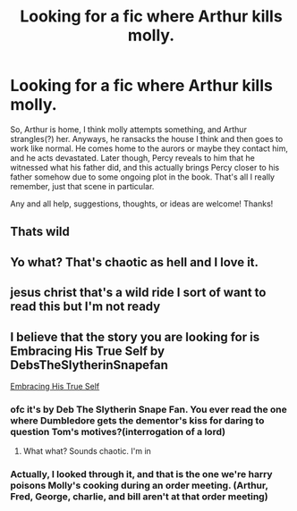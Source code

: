 #+TITLE: Looking for a fic where Arthur kills molly.

* Looking for a fic where Arthur kills molly.
:PROPERTIES:
:Author: Half-Necessary
:Score: 21
:DateUnix: 1620996194.0
:DateShort: 2021-May-14
:FlairText: What's That Fic?
:END:
So, Arthur is home, I think molly attempts something, and Arthur strangles(?) her. Anyways, he ransacks the house I think and then goes to work like normal. He comes home to the aurors or maybe they contact him, and he acts devastated. Later though, Percy reveals to him that he witnessed what his father did, and this actually brings Percy closer to his father somehow due to some ongoing plot in the book. That's all I really remember, just that scene in particular.

Any and all help, suggestions, thoughts, or ideas are welcome! Thanks!


** Thats wild
:PROPERTIES:
:Author: OptimusPrime721
:Score: 13
:DateUnix: 1621017682.0
:DateShort: 2021-May-14
:END:


** Yo what? That's chaotic as hell and I love it.
:PROPERTIES:
:Author: faerie-childe
:Score: 3
:DateUnix: 1621034211.0
:DateShort: 2021-May-15
:END:


** jesus christ that's a wild ride I sort of want to read this but I'm not ready
:PROPERTIES:
:Author: karigan_g
:Score: 3
:DateUnix: 1621087906.0
:DateShort: 2021-May-15
:END:


** I believe that the story you are looking for is Embracing His True Self by DebsTheSlytherinSnapefan

[[https://m.fanfiction.net/s/10604318/1/Embracing-His-True-Self][Embracing His True Self]]
:PROPERTIES:
:Author: MG0429
:Score: 6
:DateUnix: 1621016505.0
:DateShort: 2021-May-14
:END:

*** ofc it's by Deb The Slytherin Snape Fan. You ever read the one where Dumbledore gets the dementor's kiss for daring to question Tom's motives?(interrogation of a lord)
:PROPERTIES:
:Author: Brilliant_Sea
:Score: 6
:DateUnix: 1621030900.0
:DateShort: 2021-May-15
:END:

**** What what? Sounds chaotic. I'm in
:PROPERTIES:
:Author: faerie-childe
:Score: 4
:DateUnix: 1621034240.0
:DateShort: 2021-May-15
:END:


*** Actually, I looked through it, and that is the one we're harry poisons Molly's cooking during an order meeting. (Arthur, Fred, George, charlie, and bill aren't at that order meeting)
:PROPERTIES:
:Author: Half-Necessary
:Score: 1
:DateUnix: 1621371306.0
:DateShort: 2021-May-19
:END:
